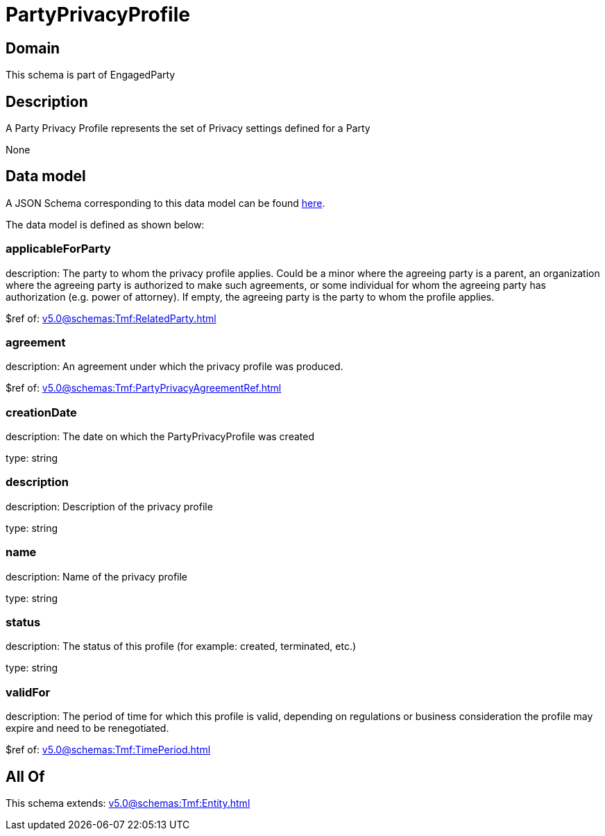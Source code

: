 = PartyPrivacyProfile

[#domain]
== Domain

This schema is part of EngagedParty

[#description]
== Description

A Party Privacy Profile represents the set of Privacy settings defined for a Party

None

[#data_model]
== Data model

A JSON Schema corresponding to this data model can be found https://tmforum.org[here].

The data model is defined as shown below:


=== applicableForParty
description: The party to whom the privacy profile applies. Could be a minor where the agreeing party is a parent, an organization where the agreeing party is authorized to make such agreements, or some individual for whom the agreeing party has authorization (e.g. power of attorney). If empty, the agreeing party is the party to whom the profile applies.

$ref of: xref:v5.0@schemas:Tmf:RelatedParty.adoc[]


=== agreement
description: An agreement under which the privacy profile was produced.

$ref of: xref:v5.0@schemas:Tmf:PartyPrivacyAgreementRef.adoc[]


=== creationDate
description: The date on which the PartyPrivacyProfile was created

type: string


=== description
description: Description of the privacy profile

type: string


=== name
description: Name of the privacy profile

type: string


=== status
description: The status of this profile (for example: created, terminated, etc.)

type: string


=== validFor
description: The period of time for which this profile is valid, depending on regulations or business consideration the profile may expire and need to be renegotiated.

$ref of: xref:v5.0@schemas:Tmf:TimePeriod.adoc[]


[#all_of]
== All Of

This schema extends: xref:v5.0@schemas:Tmf:Entity.adoc[]
